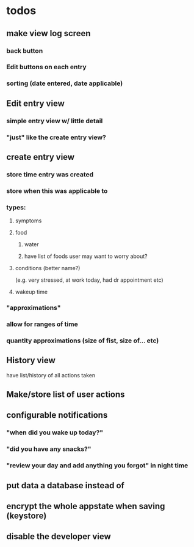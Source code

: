 * todos
** make view log screen
*** back button
*** Edit buttons on each entry
*** sorting (date entered, date applicable)
** Edit entry view
*** simple entry view w/ little detail
*** "just" like the create entry view?
** create entry view
*** store time entry was created
*** store when this was applicable to
*** types:
**** symptoms
**** food
***** water
***** have list of foods user may want to worry about?
**** conditions (better name?)
     (e.g. very stressed, at work today, had dr appointment etc)
**** wakeup time
*** "approximations"
*** allow for ranges of time
*** quantity approximations (size of fist, size of... etc)
** History view
   have list/history of all actions taken
** Make/store list of user actions
** configurable notifications
*** "when did you wake up today?"
*** "did you have any snacks?"
*** "review your day and add anything you forgot" in night time
** put data a database instead of
** encrypt the whole appstate when saving (keystore)
** disable the developer view
